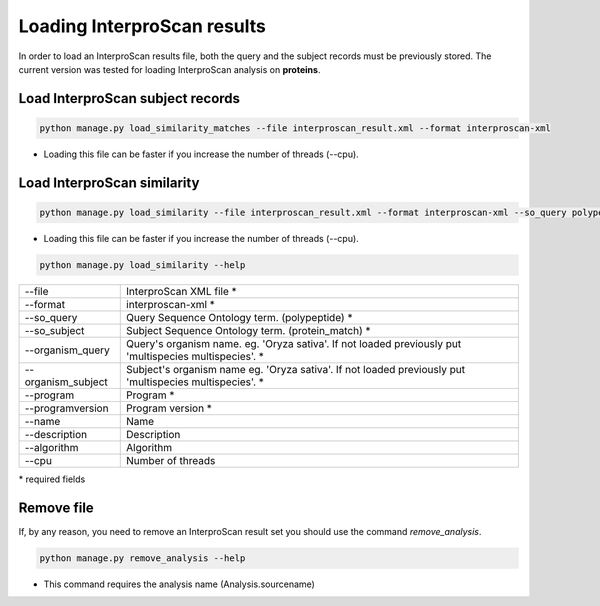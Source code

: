 Loading InterproScan results
============================

In order to load an InterproScan results file, both the query and the subject records must be previously stored.
The current version was tested for loading InterproScan analysis on **proteins**.

Load InterproScan subject records
---------------------------------

.. code-block:: bash

    python manage.py load_similarity_matches --file interproscan_result.xml --format interproscan-xml

* Loading this file can be faster if you increase the number of threads (--cpu).

Load InterproScan similarity
----------------------------

.. code-block:: bash

    python manage.py load_similarity --file interproscan_result.xml --format interproscan-xml --so_query polypeptide --so_subject protein_match --program interproscan --programversion 5 --organism_query 'Oryza sativa' --organism_subject 'multispecies multispecies'

* Loading this file can be faster if you increase the number of threads (--cpu).

.. code-block:: bash

    python manage.py load_similarity --help

==================   ========================================================================================================
--file 		     InterproScan XML file *
--format	     interproscan-xml *
--so_query           Query Sequence Ontology term. (polypeptide) *
--so_subject         Subject Sequence Ontology term. (protein_match) *
--organism_query     Query's organism name. eg. 'Oryza sativa'. If not loaded previously put 'multispecies multispecies'. *
--organism_subject   Subject's organism name eg. 'Oryza sativa'. If not loaded previously put 'multispecies multispecies'. *
--program            Program *
--programversion     Program version *
--name               Name
--description        Description
--algorithm          Algorithm
--cpu 		     Number of threads
==================   ========================================================================================================

\* required fields


Remove file
-----------

If, by any reason, you need to remove an InterproScan result set you should use the command *remove_analysis*.

.. code-block:: bash

    python manage.py remove_analysis --help

* This command requires the analysis name (Analysis.sourcename)
